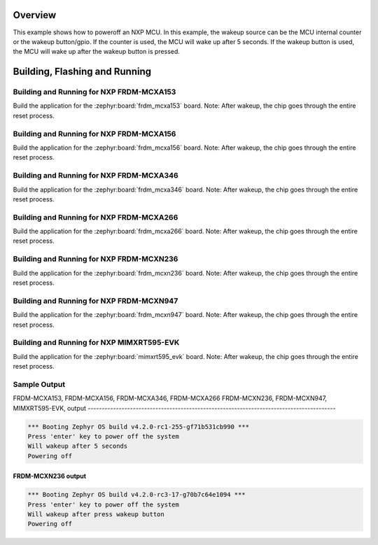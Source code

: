 .. zephyr:code-sample:: nxp_mcu_poweroff
   :name: NXP MCU Poweroff
   :relevant-api: sys_poweroff

   Use poweroff on NXP MCUs.

Overview
********

This example shows how to poweroff an NXP MCU. In this example,
the wakeup source can be the MCU internal counter or the wakeup
button/gpio. If the counter is used, the MCU will wake up after
5 seconds. If the wakeup button is used, the MCU will wake up
after the wakeup button is pressed.

Building, Flashing and Running
******************************

Building and Running for NXP FRDM-MCXA153
=========================================
Build the application for the :zephyr:board:`frdm_mcxa153` board.
Note: After wakeup, the chip goes through the entire reset process.

.. zephyr-app-commands::
   :zephyr-app: samples/boards/nxp/poweroff
   :board: frdm_mcxa153
   :goals: build flash
   :compact:

Building and Running for NXP FRDM-MCXA156
=========================================
Build the application for the :zephyr:board:`frdm_mcxa156` board.
Note: After wakeup, the chip goes through the entire reset process.

.. zephyr-app-commands::
   :zephyr-app: samples/boards/nxp/poweroff
   :board: frdm_mcxa156
   :goals: build flash
   :compact:

Building and Running for NXP FRDM-MCXA346
=========================================
Build the application for the :zephyr:board:`frdm_mcxa346` board.
Note: After wakeup, the chip goes through the entire reset process.

.. zephyr-app-commands::
   :zephyr-app: samples/boards/nxp/poweroff
   :board: frdm_mcxa346
   :goals: build flash
   :compact:

Building and Running for NXP FRDM-MCXA266
=========================================
Build the application for the :zephyr:board:`frdm_mcxa266` board.
Note: After wakeup, the chip goes through the entire reset process.

.. zephyr-app-commands::
   :zephyr-app: samples/boards/nxp/poweroff
   :board: frdm_mcxa266
   :goals: build flash
   :compact:

Building and Running for NXP FRDM-MCXN236
=========================================
Build the application for the :zephyr:board:`frdm_mcxn236` board.
Note: After wakeup, the chip goes through the entire reset process.

.. zephyr-app-commands::
   :zephyr-app: samples/boards/nxp/poweroff
   :board: frdm_mcxn236/mcxn236
   :goals: build flash
   :compact:

Building and Running for NXP FRDM-MCXN947
=========================================
Build the application for the :zephyr:board:`frdm_mcxn947` board.
Note: After wakeup, the chip goes through the entire reset process.

.. zephyr-app-commands::
   :zephyr-app: samples/boards/nxp/poweroff
   :board: frdm_mcxn947/mcxn947/cpu0
   :goals: build flash
   :compact:

Building and Running for NXP MIMXRT595-EVK
==========================================
Build the application for the :zephyr:board:`mimxrt595_evk` board.
Note: After wakeup, the chip goes through the entire reset process.

.. zephyr-app-commands::
   :zephyr-app: samples/boards/nxp/poweroff
   :board: mimxrt595_evk/mimxrt595s/cm33
   :goals: build flash
   :compact:

Sample Output
=============
FRDM-MCXA153, FRDM-MCXA156, FRDM-MCXA346, FRDM-MCXA266 FRDM-MCXN236, FRDM-MCXN947,
MIMXRT595-EVK, output
----------------------------------------------------------------------------------------

.. code-block:: console

   *** Booting Zephyr OS build v4.2.0-rc1-255-gf71b531cb990 ***
   Press 'enter' key to power off the system
   Will wakeup after 5 seconds
   Powering off

FRDM-MCXN236 output
--------------------

.. code-block:: console

   *** Booting Zephyr OS build v4.2.0-rc3-17-g70b7c64e1094 ***
   Press 'enter' key to power off the system
   Will wakeup after press wakeup button
   Powering off

